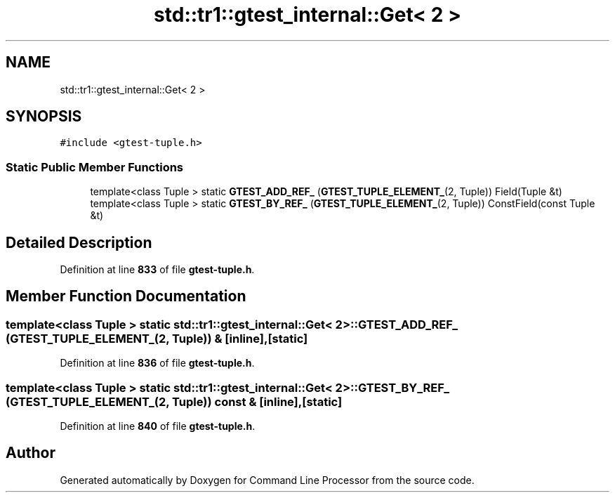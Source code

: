 .TH "std::tr1::gtest_internal::Get< 2 >" 3 "Wed Nov 3 2021" "Version 0.2.3" "Command Line Processor" \" -*- nroff -*-
.ad l
.nh
.SH NAME
std::tr1::gtest_internal::Get< 2 >
.SH SYNOPSIS
.br
.PP
.PP
\fC#include <gtest\-tuple\&.h>\fP
.SS "Static Public Member Functions"

.in +1c
.ti -1c
.RI "template<class Tuple > static \fBGTEST_ADD_REF_\fP (\fBGTEST_TUPLE_ELEMENT_\fP(2, Tuple)) Field(Tuple &t)"
.br
.ti -1c
.RI "template<class Tuple > static \fBGTEST_BY_REF_\fP (\fBGTEST_TUPLE_ELEMENT_\fP(2, Tuple)) ConstField(const Tuple &t)"
.br
.in -1c
.SH "Detailed Description"
.PP 
Definition at line \fB833\fP of file \fBgtest\-tuple\&.h\fP\&.
.SH "Member Function Documentation"
.PP 
.SS "template<class Tuple > static \fBstd::tr1::gtest_internal::Get\fP< 2 >::GTEST_ADD_REF_ (\fBGTEST_TUPLE_ELEMENT_\fP(2, Tuple)) &\fC [inline]\fP, \fC [static]\fP"

.PP
Definition at line \fB836\fP of file \fBgtest\-tuple\&.h\fP\&.
.SS "template<class Tuple > static \fBstd::tr1::gtest_internal::Get\fP< 2 >::GTEST_BY_REF_ (\fBGTEST_TUPLE_ELEMENT_\fP(2, Tuple)) const &\fC [inline]\fP, \fC [static]\fP"

.PP
Definition at line \fB840\fP of file \fBgtest\-tuple\&.h\fP\&.

.SH "Author"
.PP 
Generated automatically by Doxygen for Command Line Processor from the source code\&.
